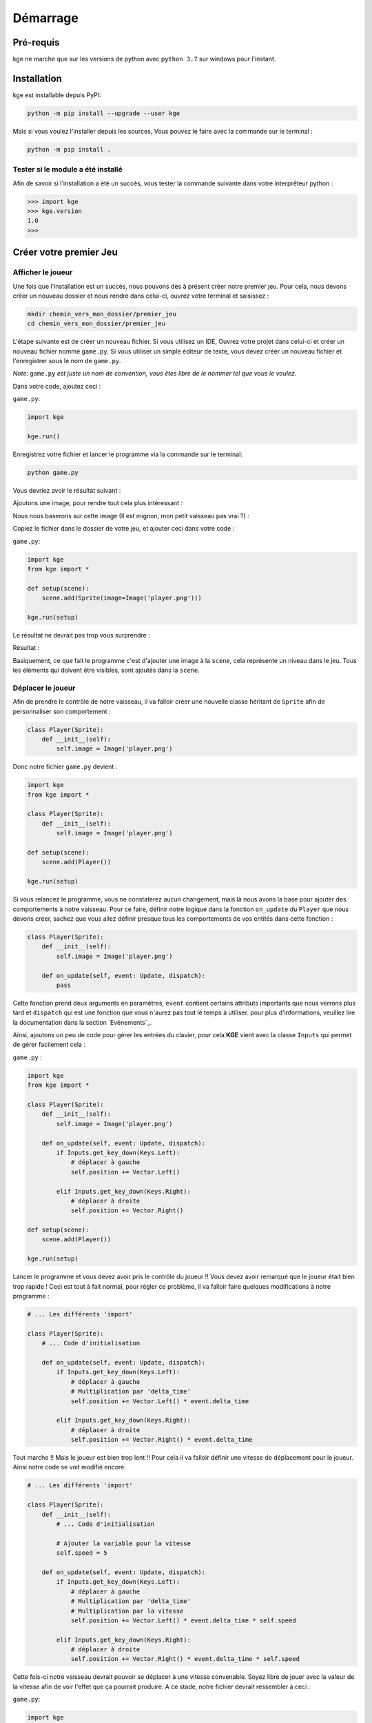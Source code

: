 Démarrage
=========


Pré-requis
----------

kge ne marche que sur les versions de python avec ``python 3.7`` sur windows pour l'instant.

 
Installation
------------

kge est installable depuis PyPI:

.. code:: cmd

    python -m pip install --upgrade --user kge


Mais si vous voulez l'installer depuis les sources, Vous pouvez le faire avec la commande sur le terminal : 

.. code:: cmd

   python -m pip install .


Tester si le module a été installé
~~~~~~~~~~~~~~~~~~~~~~~~~~~~~~~~~~

Afin de savoir si l'installation a été un succès, vous tester la commande suivante dans votre interprêteur python :

.. code:: python

   >>> import kge
   >>> kge.version
   1.0
   >>> 


Créer votre premier Jeu
-----------------------
Afficher le joueur
~~~~~~~~~~~~~~~~~~

Une fois que l'installation est un succès, nous pouvons dès à présent créer notre premier jeu. Pour cela, nous devons créer un nouveau dossier et nous rendre dans celui-ci, ouvrez votre terminal et saisissez :

.. code:: cmd

   mkdir chemin_vers_mon_dossier/premier_jeu
   cd chemin_vers_mon_dossier/premier_jeu


L'étape suivante est de créer un nouveau fichier. Si vous utilisez un IDE, Ouvrez votre projet dans celui-ci et créer un nouveau fichier nommé ``game.py``. Si vous utiliser un simple éditeur de texte, vous devez créer un nouveau fichier et l'enregistrer sous le nom de ``game.py``.

*Note:* ``game.py`` *est juste un nom de convention, vous êtes libre de le nommer tel que vous le voulez*.

Dans votre code, ajoutez ceci : 

``game.py``:


.. code:: python

   import kge

   kge.run()

Enregistrez votre fichier et lancer le programme via la commande sur le terminal: 

.. code:: cmd

    python game.py

Vous devriez avoir le résultat suivant :

.. image:: screenshot2.png
   :height: 200
   :alt: Screen Shot blank


Ajoutons une image, pour rendre tout cela plus intéressant : 

Nous nous baserons sur cette image (Il est mignon, mon petit vaisseau pas vrai ?) :

.. image:: player.png
   :alt: Player

Copiez le fichier dans le dossier de votre jeu, et ajouter ceci dans votre code : 


``game.py``:

.. code:: python

    import kge
    from kge import *

    def setup(scene):
        scene.add(Sprite(image=Image('player.png')))

    kge.run(setup)

Le résultat ne devrait pas trop vous surprendre : 

Résultat :

.. image:: screenshot.png
   :height: 200
   :alt: Screen Shot 1


Basiquement, ce que fait le programme c'est d'ajouter une image à la ``scene``, cela représente un niveau dans le jeu. Tous les éléments qui doivent être visibles, sont ajoutés dans la ``scene``.


Déplacer le joueur
~~~~~~~~~~~~~~~~~~

Afin de prendre le contrôle de notre vaisseau, il va falloir créer une nouvelle classe héritant de ``Sprite`` afin de personnaliser son comportement :

.. code:: python

    class Player(Sprite):
        def __init__(self):
            self.image = Image('player.png')

Donc notre fichier ``game.py`` devient : 

.. code:: python


    import kge
    from kge import *

    class Player(Sprite):
        def __init__(self):
            self.image = Image('player.png')

    def setup(scene):
        scene.add(Player())

    kge.run(setup)


Si vous relancez le programme, vous ne constaterez aucun changement, mais là nous avons la base pour ajouter des comportements à notre vaisseau. Pour ce faire, définir notre logique dans la fonction ``on_update`` du ``Player`` que nous devons créer, sachez que vous allez définir presque tous les comportements de vos entités dans cette fonction :


.. code:: python


    class Player(Sprite):
        def __init__(self):
            self.image = Image('player.png')

        def on_update(self, event: Update, dispatch):
            pass

Cette fonction prend deux arguments en paramètres, ``event`` contient certains attributs importants que nous verrons plus tard et ``dispatch`` qui est une fonction que vous n'aurez pas tout le temps à utiliser. pour plus d'informations, veuillez lire la documentation dans la section `Evènements`_.

Ainsi, ajoutons un peu de code pour gérer les entrées du clavier, pour cela **KGE** vient avec la classe ``Inputs``  qui permet de gérer facilement cela :

``game.py`` : 

.. code:: python

    import kge
    from kge import *

    class Player(Sprite):
        def __init__(self):
            self.image = Image('player.png')

        def on_update(self, event: Update, dispatch):
            if Inputs.get_key_down(Keys.Left):
                # déplacer à gauche
                self.position += Vector.Left()

            elif Inputs.get_key_down(Keys.Right):
                # déplacer à droite
                self.position += Vector.Right()

    def setup(scene):
        scene.add(Player())

    kge.run(setup)


Lancer le programme et vous devez avoir pris le contrôle du joueur !!
Vous devez avoir remarqué que le joueur était bien trop rapide ! Ceci est tout à fait normal, pour régler ce problème, il va falloir faire quelques modifications à notre programme : 


.. code:: python

    # ... Les différents 'import'

    class Player(Sprite):
        # ... Code d'initialisation

        def on_update(self, event: Update, dispatch):
            if Inputs.get_key_down(Keys.Left):
                # déplacer à gauche
                # Multiplication par 'delta_time'
                self.position += Vector.Left() * event.delta_time

            elif Inputs.get_key_down(Keys.Right):
                # déplacer à droite
                self.position += Vector.Right() * event.delta_time


Tout marche !! Mais le joueur est bien trop lent !!
Pour cela il va falloir définir une vitesse de déplacement pour le joueur. Ainsi notre code se voit modifié encore:


.. code:: python

    # ... Les différents 'import'

    class Player(Sprite):
        def __init__(self):
            # ... Code d'initialisation

            # Ajouter la variable pour la vitesse
            self.speed = 5

        def on_update(self, event: Update, dispatch):
            if Inputs.get_key_down(Keys.Left):
                # déplacer à gauche
                # Multiplication par 'delta_time'
                # Multiplication par la vitesse
                self.position += Vector.Left() * event.delta_time * self.speed

            elif Inputs.get_key_down(Keys.Right):
                # déplacer à droite
                self.position += Vector.Right() * event.delta_time * self.speed


Cette fois-ci notre vaisseau devrait pouvoir se déplacer à une vitesse convenable. Soyez libre de jouer avec la valeur de la vitesse afin de voir l'effet que ça pourrait produire. A ce stade, notre fichier devrait ressembler à ceci : 

``game.py``:

.. code:: python

    import kge
    from kge import *

    class Player(Sprite):
        def __init__(self):
            self.image = Image('player.png')
            self.speed = 5

        def on_update(self, event: Update, dispatch):
            if Inputs.get_key_down(Keys.Left):
                # déplacer à gauche
                # Multiplication par 'delta_time'
                # Multiplication par la vitesse
                self.position += Vector.Left() * event.delta_time * self.speed

            elif Inputs.get_key_down(Keys.Right):
                # déplacer à droite
                self.position += Vector.Right() * event.delta_time * self.speed


    def setup(scene):
        scene.add(Player())

    kge.run(setup)


Ajoutons quelques enemis 
~~~~~~~~~~~~~~~~~~~~~~~~

Tout bon jeu, nécessite un enemi à détruire pour être fun, nous allons les ajouter. Pour cela, nous allons ajouter quelques images : 

.. image:: enemy.png
   :alt: Enemy

.. image:: bullet.png
   :alt: Bullet


Dans notre code, nous ajoutons l'enemi : 

.. code:: python

    import kge
    from kge import *

    class Enemy(Sprite):
        def __init__(self):
            self.image = Image('enemy.png')

            # Ajout du composant permettant de répondre aux collisions
            self.addComponent(
                BoxCollider(sensor=True)
            )

        def on_collision_enter(self, event, dispatch):
            # Si l'enemi est touché, le détruire
            self.destroy()

Ce code permet de créer un enemi basique qui lorsqu'il est touché par quelque chose se détruit. 
Nous lui avons ajouté un composant ``BoxCollider`` afin de répondre aux collisions, que nous avons mis à ``sensor=True`` afin de ne pas repousser les collisions. Nous avons aussi mis le code de destruction de l'enemi dans la fonction ``on_collision_enter`` afin d'être exécuté lorsque le projectile rentrera en collision avec l'enemi. 

.. Note:: Vous pouvez remarquer que la signature est la même que la fonction ``on_update``.

Ajoutons du code pour le projectile: 


.. code:: python

    class Bullet(Sprite):
        def __init__(self):
            self.image = Image('bullet.png')

            # Ajout d'un composant pour le déplacement par la physique
            rb = kge.RigidBody()
            
            # Empêcher la gravité de faire effet
            rb.gravity_scale = 0

            # Vitesse
            rb.velocity = Vector.Up() * 2

            self.addComponent(rb)

            # Ajout du composant pour répondre aux collisions
            self.addComponent(
                BoxCollider(sensor=True)
            )

        def on_collision_enter(self, event, dispatch):
            # Détruire aussi le projectile, s'il touche l'enemi
            self.destroy()


Afin de tirer le projectile, il faut appuyer le bouton espace donc : 

.. code:: python

    class Player(Sprite):
        #... Code d'initialisation

        def on_update(self, event: Update, dispatch):
            #... Code pour se déplacer

        def on_key_down(self, event, dispatch):
            # Nous pouvons aussi gérer les saisies de clavier dans cette méthode
            if event.key is Keys.Space:
                # Tirer !!
                event.scene.add(Bullet(), position=self.position)


Vous pouvez remarquer que l'argument ``event`` a pour attribut ``scene``, qui représente le niveau actuel. la fonction ``add`` prend aussi en argument la position où mettre l'élément. Ajoutons donc les enemis à notre niveau et :

.. code:: python

    def setup(scene):
        scene.add(Player())

        # Ajout des enemis
        for i in range(-7, 9, 2):
            scene.add(Enemy(), position=Vector(i, 4))

D'où le code complet : 

``game.py`` : 

.. code:: python

    import kge
    from kge import *

    class Enemy(Sprite):
        def __init__(self):
            self.image = Image('enemy.png')

            # Ajout du composant permettant de répondre aux collisions
            self.addComponent(
                BoxCollider(sensor=True)
            )

        def on_collision_enter(self, event, dispatch):
            # Si l'enemi est touché, le détruire
            self.destroy()


    class Bullet(Sprite):
        def __init__(self):
            self.image = Image('bullet.png')
            
            # Ajout d'un composant pour le déplacement par la physique
            rb = kge.RigidBody()
            
            # Empêcher la gravité de faire effet
            rb.gravity_scale = 0

            # Vitesse
            rb.velocity = Vector.Up() * 2

            self.addComponent(rb)

            # Ajout du composant pour répondre aux collisions
            self.addComponent(
                BoxCollider(sensor=True)
            )

        def on_collision_enter(self, event, dispatch):
            # Détruire aussi le projectile, s'il touche l'enemi
            self.destroy()

    class Player(Sprite):
        def __init__(self):
            self.image = Image('player.png')
            self.speed = 5

        def on_update(self, event: Update, dispatch):
            if Inputs.get_key_down(Keys.Left):
                # déplacer à gauche
                # Multiplication par 'delta_time'
                # Multiplication par la vitesse
                self.position += Vector.Left() * event.delta_time * self.speed

            elif Inputs.get_key_down(Keys.Right):
                # déplacer à droite
                self.position += Vector.Right() * event.delta_time * self.speed

        def on_key_down(self, event, dispatch):
            # Nous pouvons aussi gérer les saisies de clavier dans cette méthode
            if event.key is Keys.Space:
                # Tirer !!
                event.scene.add(Bullet(), position=self.position)


    def setup(scene):
        scene.add(Player())

        # Ajout des enemis
        for i in range(-7, 9, 2):
            scene.add(Enemy(), position=Vector(i, 4))

    kge.run(setup)


.. image:: screenshot3.png
    :height: 300
    :alt: Game Complete



Voilà ! Nous avons un jeu fonctionnel. Si vous ressortez de ce tutoriel sans avoir compris certaines parties, ne vous en faites pas, nous allons les aborder dans les prochains chapitres.

Un petit plus pour pouvoir y voir plus clair et afficher les boîtes de collisions, il suffit d'ajouter ces lignes à votre code :


``game.py`` : 

.. code:: python

    import kge
    from kge import *
    # Importer cette bibliothèque pour le déboggage
    import logging

    #... Code du jeu

    kge.run(setup, 
            # Ajouter cette ligne 
            log_level=logging.DEBUG
            )

